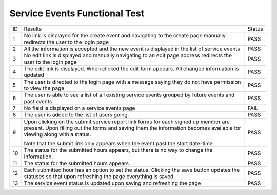Service Events Functional Test
==============================

+---------------+----------------+---------------+
|ID             |Results         |Status         |
+---------------+----------------+---------------+
|1              |No link is      |PASS           |
|               |displayed for   |               |
|               |the create      |               |
|               |event and       |               |
|               |navigating to   |               |
|               |the create page |               |
|               |manually        |               |
|               |redirects the   |               |
|               |user to the     |               |
|               |login page      |               |
+---------------+----------------+---------------+
|2              |All the         |PASS           |
|               |information is  |               |
|               |accepted and    |               |
|               |the new event   |               |
|               |is displayed in |               |
|               |the list of     |               |
|               |service events  |               |
+---------------+----------------+---------------+
|3              |No edit link is |PASS           |
|               |displayed and   |               |
|               |manually        |               |
|               |navigating to   |               |
|               |an edit page    |               |
|               |address         |               |
|               |redirects the   |               |
|               |user to the     |               |
|               |login page      |               |
+---------------+----------------+---------------+
|4              |The edit link   |PASS           |
|               |is              |               |
|               |displayed. When |               |
|               |clicked the     |               |
|               |edit form       |               |
|               |appears. All    |               |
|               |changed         |               |
|               |information is  |               |
|               |updated         |               |
+---------------+----------------+---------------+
|5              |The user is     |PASS           |
|               |directed to the |               |
|               |login page with |               |
|               |a message       |               |
|               |saying they do  |               |
|               |not have        |               |
|               |permission to   |               |
|               |view the page   |               |
+---------------+----------------+---------------+
|6              |The user is     |PASS           |
|               |able to see a   |               |
|               |list of all     |               |
|               |existing        |               |
|               |service events  |               |
|               |grouped by      |               |
|               |future events   |               |
|               |and past events |               |
+---------------+----------------+---------------+
|7              |No field is     |FAIL           |
|               |displayed on a  |               |
|               |service events  |               |
|               |page            |               |
+---------------+----------------+---------------+
|8              |The user is     |PASS           |
|               |added to the    |               |
|               |list of users   |               |
|               |going.          |               |
+---------------+----------------+---------------+
|9              |Upon clicking   |PASS           |
|               |on the submit   |               |
|               |service report  |               |
|               |link forms for  |               |
|               |each signed up  |               |
|               |member are      |               |
|               |present. Upon   |               |
|               |filling out the |               |
|               |forms and       |               |
|               |saving them the |               |
|               |information     |               |
|               |becomes         |               |
|               |available for   |               |
|               |viewing along   |               |
|               |with a status.  |               |
|               |                |               |
|               |Note that the   |               |
|               |submit link     |               |
|               |only appears    |               |
|               |when the event  |               |
|               |past the start  |               |
|               |date-time       |               |
+---------------+----------------+---------------+
|10             |The status for  |PASS           |
|               |the submitted   |               |
|               |hours appears,  |               |
|               |but there is no |               |
|               |way to change   |               |
|               |the             |               |
|               |information.    |               |
+---------------+----------------+---------------+
|11             |The status for  |PASS           |
|               |the submitted   |               |
|               |hours appears   |               |
+---------------+----------------+---------------+
|12             |Each submitted  |PASS           |
|               |hour has an     |               |
|               |option to set   |               |
|               |the             |               |
|               |status. Clicking|               |
|               |the save button |               |
|               |updates the     |               |
|               |statuses so that|               |
|               |upon refreshing |               |
|               |the page        |               |
|               |everything is   |               |
|               |saved.          |               |
+---------------+----------------+---------------+
|13             |The service     |PASS           |
|               |event status is |               |
|               |updated upon    |               |
|               |saving and      |               |
|               |refreshing the  |               |
|               |page            |               |
+---------------+----------------+---------------+


